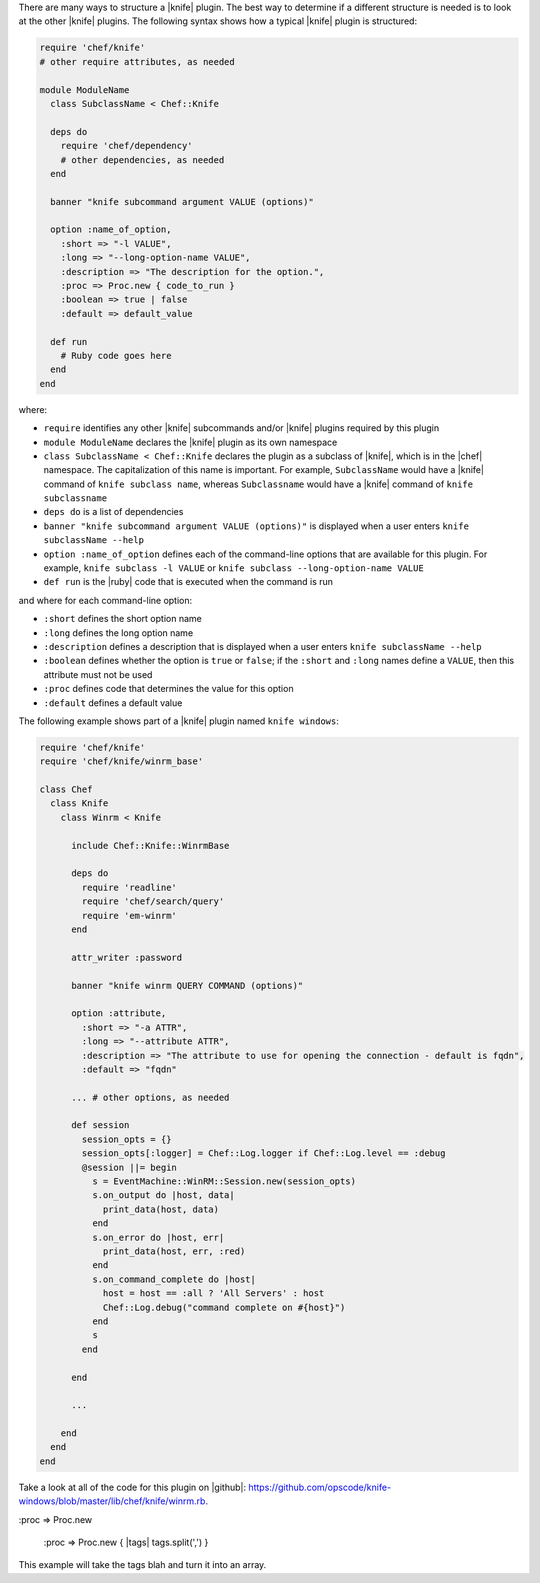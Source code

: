 .. The contents of this file are included in multiple topics.
.. This file should not be changed in a way that hinders its ability to appear in multiple documentation sets.


There are many ways to structure a |knife| plugin. The best way to determine if a different structure is needed is to look at the other |knife| plugins. The following syntax shows how a typical |knife| plugin is structured:

.. code-block:: ruby

   require 'chef/knife'
   # other require attributes, as needed
   
   module ModuleName
     class SubclassName < Chef::Knife
   
     deps do
       require 'chef/dependency'
       # other dependencies, as needed
     end

     banner "knife subcommand argument VALUE (options)"
   
     option :name_of_option,
       :short => "-l VALUE",
       :long => "--long-option-name VALUE",
       :description => "The description for the option.",
       :proc => Proc.new { code_to_run }
       :boolean => true | false
       :default => default_value
   
     def run
       # Ruby code goes here
     end
   end

where:

* ``require`` identifies any other |knife| subcommands and/or |knife| plugins required by this plugin
* ``module ModuleName`` declares the |knife| plugin as its own namespace
* ``class SubclassName < Chef::Knife`` declares the plugin as a subclass of |knife|, which is in the |chef| namespace. The capitalization of this name is important. For example, ``SubclassName`` would have a |knife| command of ``knife subclass name``, whereas ``Subclassname`` would have a |knife| command of ``knife subclassname``
* ``deps do`` is a list of dependencies
* ``banner "knife subcommand argument VALUE (options)"`` is displayed when a user enters ``knife subclassName --help``
* ``option :name_of_option`` defines each of the command-line options that are available for this plugin. For example, ``knife subclass -l VALUE`` or ``knife subclass --long-option-name VALUE``
* ``def run`` is the |ruby| code that is executed when the command is run

and where for each command-line option:

* ``:short`` defines the short option name
* ``:long`` defines the long option name
* ``:description`` defines a description that is displayed when a user enters ``knife subclassName --help``
* ``:boolean`` defines whether the option is ``true`` or ``false``; if the ``:short`` and ``:long`` names define a ``VALUE``, then this attribute must not be used
* ``:proc`` defines code that determines the value for this option
* ``:default`` defines a default value

The following example shows part of a |knife| plugin named ``knife windows``:

.. code-block:: ruby

   require 'chef/knife'
   require 'chef/knife/winrm_base'
   
   class Chef
     class Knife
       class Winrm < Knife
   
         include Chef::Knife::WinrmBase
   
         deps do
           require 'readline'
           require 'chef/search/query'
           require 'em-winrm'
         end
   
         attr_writer :password
   
         banner "knife winrm QUERY COMMAND (options)"
   
         option :attribute,
           :short => "-a ATTR",
           :long => "--attribute ATTR",
           :description => "The attribute to use for opening the connection - default is fqdn",
           :default => "fqdn"
   
         ... # other options, as needed
   
         def session
           session_opts = {}
           session_opts[:logger] = Chef::Log.logger if Chef::Log.level == :debug
           @session ||= begin
             s = EventMachine::WinRM::Session.new(session_opts)
             s.on_output do |host, data|
               print_data(host, data)
             end
             s.on_error do |host, err|
               print_data(host, err, :red)
             end
             s.on_command_complete do |host|
               host = host == :all ? 'All Servers' : host
               Chef::Log.debug("command complete on #{host}")
             end
             s
           end
   
         end
   
         ...
   
       end
     end
   end

Take a look at all of the code for this plugin on |github|: https://github.com/opscode/knife-windows/blob/master/lib/chef/knife/winrm.rb.





:proc => Proc.new


 :proc => Proc.new { |tags| tags.split(',') }

This example will take the tags blah and turn it into an array.
